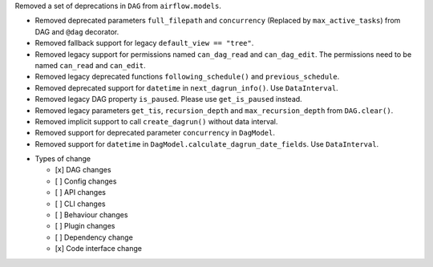 Removed a set of deprecations in ``DAG`` from ``airflow.models``.

- Removed deprecated parameters ``full_filepath`` and ``concurrency`` (Replaced by ``max_active_tasks``) from DAG and ``@dag`` decorator.
- Removed fallback support for legacy ``default_view == "tree"``.
- Removed legacy support for permissions named ``can_dag_read`` and ``can_dag_edit``. The permissions need to be named ``can_read`` and ``can_edit``.
- Removed legacy deprecated functions ``following_schedule()`` and ``previous_schedule``.
- Removed deprecated support for ``datetime`` in ``next_dagrun_info()``. Use ``DataInterval``.
- Removed legacy DAG property ``is_paused``. Please use ``get_is_paused`` instead.
- Removed legacy parameters ``get_tis``, ``recursion_depth`` and ``max_recursion_depth`` from ``DAG.clear()``.
- Removed implicit support to call ``create_dagrun()`` without data interval.
- Removed support for deprecated parameter ``concurrency`` in ``DagModel``.
- Removed support for ``datetime`` in ``DagModel.calculate_dagrun_date_fields``. Use ``DataInterval``.

* Types of change

  * [x] DAG changes
  * [ ] Config changes
  * [ ] API changes
  * [ ] CLI changes
  * [ ] Behaviour changes
  * [ ] Plugin changes
  * [ ] Dependency change
  * [x] Code interface change
